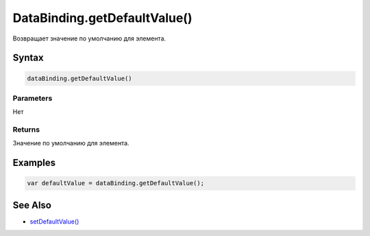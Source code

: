 DataBinding.getDefaultValue()
=============================

Возвращает значение по умолчанию для элемента.

Syntax
------

.. code:: js

    dataBinding.getDefaultValue()

Parameters
~~~~~~~~~~

Нет

Returns
~~~~~~~

Значение по умолчанию для элемента.

Examples
--------

.. code:: js

    var defaultValue = dataBinding.getDefaultValue();

See Also
--------

-  `setDefaultValue() <../DataBinding.setDefaultValue.html>`__
